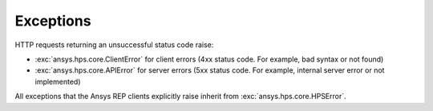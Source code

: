 Exceptions
===========================

HTTP requests returning an unsuccessful status code raise:

* :exc:`ansys.hps.core.ClientError` for client errors (4xx status code. For example, bad syntax or not found)
* :exc:`ansys.hps.core.APIError` for server errors (5xx status code. For example, internal server error or not implemented)

All exceptions that the Ansys REP clients explicitly raise inherit from :exc:`ansys.hps.core.HPSError`.

.. autoexception:: ansys.hps.core.HPSError
   :members:
   
.. autoexception:: ansys.hps.core.APIError
.. autoexception:: ansys.hps.core.ClientError